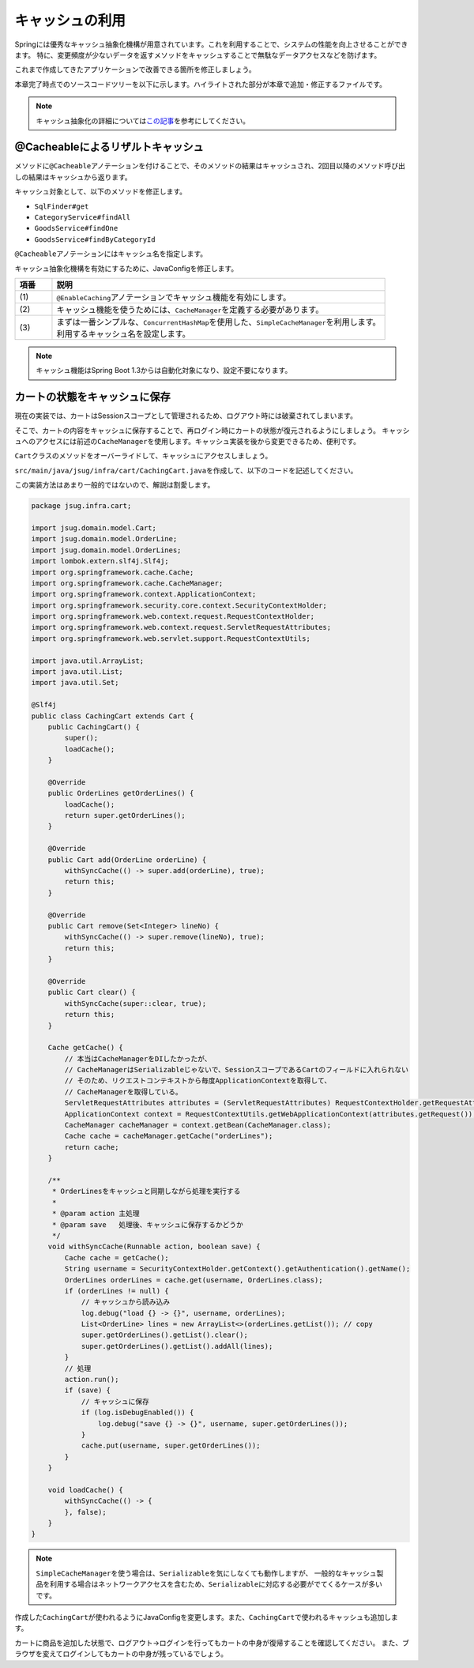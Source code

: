 キャッシュの利用
********************************************************************************

Springには優秀なキャッシュ抽象化機構が用意されています。これを利用することで、システムの性能を向上させることができます。
特に、変更頻度が少ないデータを返すメソッドをキャッシュすることで無駄なデータアクセスなどを防げます。

これまで作成してきたアプリケーションで改善できる箇所を修正しましょう。

本章完了時点でのソースコードツリーを以下に示します。ハイライトされた部分が本章で追加・修正するファイルです。

.. code-block:: console
    :emphasize-lines: 8,50,47,34,63-65

    .
    ├── pom.xml
    └── src
        ├── main
        │   ├── java
        │   │   └── jsug
        │   │       ├── App.java
        │   │       ├── AppConfig.java
        │   │       ├── SecurityConfig.java
        │   │       ├── app
        │   │       │   ├── account
        │   │       │   │   ├── AccountController.java
        │   │       │   │   └── AccountForm.java
        │   │       │   ├── cart
        │   │       │   │   ├── CartController.java
        │   │       │   │   └── CartForm.java
        │   │       │   ├── goods
        │   │       │   │   ├── AddToCartForm.java
        │   │       │   │   └── GoodsController.java
        │   │       │   ├── login
        │   │       │   │   └── LoginController.java
        │   │       │   └── order
        │   │       │       └── OrderController.java
        │   │       ├── domain
        │   │       │   ├── model
        │   │       │   │   ├── Account.java
        │   │       │   │   ├── Cart.java
        │   │       │   │   ├── Category.java
        │   │       │   │   ├── Goods.java
        │   │       │   │   ├── Order.java
        │   │       │   │   ├── OrderLine.java
        │   │       │   │   └── OrderLines.java
        │   │       │   ├── repository
        │   │       │   │   ├── SqlFinder.java
        │   │       │   │   ├── account
        │   │       │   │   │   └── AccountRepository.java
        │   │       │   │   ├── category
        │   │       │   │   │   └── CategoryRepository.java
        │   │       │   │   ├── goods
        │   │       │   │   │   └── GoodsRepository.java
        │   │       │   │   └── order
        │   │       │   │       └── OrderRepository.java
        │   │       │   ├── service
        │   │       │   │   ├── account
        │   │       │   │   │   └── AccountService.java
        │   │       │   │   ├── category
        │   │       │   │   │   └── CategoryService.java
        │   │       │   │   ├── goods
        │   │       │   │   │   ├── GoodsNotFoundException.java
        │   │       │   │   │   └── GoodsService.java
        │   │       │   │   ├── order
        │   │       │   │   │   ├── EmptyCartOrderException.java
        │   │       │   │   │   ├── InvalidCartOrderException.java
        │   │       │   │   │   └── OrderService.java
        │   │       │   │   └── userdetails
        │   │       │   │       ├── ShopUserDetails.java
        │   │       │   │       └── ShopUserDetailsService.java
        │   │       │   └── validation
        │   │       │       ├── Confirm.java
        │   │       │       ├── ConfirmValidator.java
        │   │       │       ├── UnusedEmail.java
        │   │       │       └── UnusedEmailValidator.java
        │   │       └── infra
        │   │           ├── cart
        │   │           │   └── CachingCart.java
        │   │           └── logging
        │   │               └── HandlerExceptionResolverLoggingAspect.java
        │   └── resources
        │       ├── application.properties
        │       ├── db
        │       │   └── migration
        │       │       ├── V1__create-schema.sql
        │       │       └── V2__initial-data.sql
        │       ├── log4jdbc.log4j2.properties
        │       ├── messages.properties
        │       ├── sql
        │       │   ├── account
        │       │   │   ├── countByEmail.sql
        │       │   │   ├── create.sql
        │       │   │   └── findOne.sql
        │       │   ├── category
        │       │   │   └── findAll.sql
        │       │   ├── goods
        │       │   │   ├── countByCategoryId.sql
        │       │   │   ├── findByCategoryId.sql
        │       │   │   └── findOne.sql
        │       │   ├── order
        │       │   │   └── create.sql
        │       │   └── orderLine
        │       │       └── create.sql
        │       ├── static
        │       │   ├── css
        │       │   │   └── wro.css
        │       │   ├── fonts
        │       │   │   ├── montserrat-webfont.eot
        │       │   │   ├── montserrat-webfont.svg
        │       │   │   ├── montserrat-webfont.ttf
        │       │   │   ├── montserrat-webfont.woff
        │       │   │   ├── varela_round-webfont.eot
        │       │   │   ├── varela_round-webfont.svg
        │       │   │   ├── varela_round-webfont.ttf
        │       │   │   └── varela_round-webfont.woff
        │       │   └── images
        │       │       ├── 404-icon.png
        │       │       ├── homepage-bg.jpg
        │       │       ├── platform-bg.png
        │       │       ├── platform-spring-xd.png
        │       │       ├── spring-logo-xd-mobile.png
        │       │       └── spring-logo-xd.png
        │       └── templates
        │           ├── account
        │           │   ├── createFinish.html
        │           │   └── createForm.html
        │           ├── cart
        │           │   └── viewCart.html
        │           ├── error.html
        │           ├── goods
        │           │   ├── notFound.html
        │           │   └── showGoods.html
        │           ├── login
        │           │   └── loginForm.html
        │           └── order
        │               ├── confirm.html
        │               ├── error.html
        │               └── finish.html
        └── test
            ├── java
            │   └── jsug
            │       └── domain
            │           ├── TestConfig.java
            │           ├── model
            │           │   └── CartTest.java
            │           ├── repository
            │           │   ├── account
            │           │   │   └── AccountRepositoryTest.java
            │           │   ├── category
            │           │   │   └── CategoryRepositoryTest.java
            │           │   ├── goods
            │           │   │   └── GoodsRepositoryTest.java
            │           │   └── order
            │           │       └── OrderRepositoryTest.java
            │           └── service
            │               ├── account
            │               │   └── AccountServiceTest.java
            │               ├── goods
            │               │   └── GoodsServiceTest.java
            │               ├── order
            │               │   └── OrderServiceTest.java
            │               └── userdetails
            │                   └── ShopUserDetailsServiceTest.java
            └── resources
                ├── logback.xml
                └── sql
                    ├── drop-tables.sql
                    ├── insert-accounts.sql
                    ├── insert-category.sql
                    ├── insert-goods.sql
                    └── insert-orders.sql

.. note::

    キャッシュ抽象化の詳細については\ `この記事 <https://blog.ik.am/#/entries/339>`_\ を参考にしてください。


@Cacheableによるリザルトキャッシュ
================================================================================

メソッドに\ ``@Cacheable``\ アノテーションを付けることで、そのメソッドの結果はキャッシュされ、2回目以降のメソッド呼び出しの結果はキャッシュから返ります。

キャッシュ対象として、以下のメソッドを修正します。


* \ ``SqlFinder#get``\
* \ ``CategoryService#findAll``\
* \ ``GoodsService#findOne``\
* \ ``GoodsService#findByCategoryId``\

\ ``@Cacheable``\ アノテーションにはキャッシュ名を指定します。

.. code-block:: java
    :emphasize-lines: 4,18

    package jsug.domain.repository;

    import lombok.extern.slf4j.Slf4j;
    import org.springframework.cache.annotation.Cacheable;
    import org.springframework.core.io.ClassPathResource;
    import org.springframework.core.io.Resource;
    import org.springframework.stereotype.Component;
    import org.springframework.util.StreamUtils;

    import java.io.IOException;
    import java.io.InputStream;
    import java.nio.charset.StandardCharsets;

    @Component
    @Slf4j
    public class SqlFinder {

        @Cacheable("sql")
        public String get(String path) {
            Resource resource = new ClassPathResource(path);
            log.info("load {}", resource);
            try (InputStream stream = resource.getInputStream()) {
                return StreamUtils.copyToString(stream, StandardCharsets.UTF_8);
            } catch (IOException e) {
                throw new IllegalArgumentException(path + " is not found!", e);
            }
        }
    }


.. code-block:: java
    :emphasize-lines: 6,19

    package jsug.domain.service.category;

    import jsug.domain.model.Category;
    import jsug.domain.repository.category.CategoryRepository;
    import org.springframework.beans.factory.annotation.Autowired;
    import org.springframework.cache.annotation.Cacheable;
    import org.springframework.stereotype.Service;
    import org.springframework.transaction.annotation.Transactional;

    import java.util.List;

    @Service
    @Transactional
    public class CategoryService {
        @Autowired
        CategoryRepository categoryRepository;

        @Transactional(readOnly = true)
        @Cacheable("category")
        public List<Category> findAll() {
            return categoryRepository.findAll();
        }
    }


.. code-block:: java
    :emphasize-lines: 6,21,28

    package jsug.domain.service.goods;

    import jsug.domain.model.Goods;
    import jsug.domain.repository.goods.GoodsRepository;
    import org.springframework.beans.factory.annotation.Autowired;
    import org.springframework.cache.annotation.Cacheable;
    import org.springframework.data.domain.Page;
    import org.springframework.data.domain.Pageable;
    import org.springframework.stereotype.Service;
    import org.springframework.transaction.annotation.Transactional;

    import java.util.UUID;

    @Service
    @Transactional
    public class GoodsService {
        @Autowired
        GoodsRepository goodsRepository;

        @Transactional(readOnly = true)
        @Cacheable("goods")
        public Goods findOne(UUID goodsId) {
            return goodsRepository.findOne(goodsId)
                    .orElseThrow(GoodsNotFoundException::new);
        }

        @Transactional(readOnly = true)
        @Cacheable("goods")
        public Page<Goods> findByCategoryId(int categoryId, Pageable pageable) {
            return goodsRepository.findByCategoryId(categoryId, pageable);
        }
    }


キャッシュ抽象化機構を有効にするために、JavaConfigを修正します。

.. code-block:: java
    :emphasize-lines: 8-11,19,22,44-53

    package jsug;

    import jsug.domain.model.Cart;
    import net.sf.log4jdbc.sql.jdbcapi.DataSourceSpy;
    import org.springframework.beans.factory.annotation.Autowired;
    import org.springframework.boot.autoconfigure.jdbc.DataSourceBuilder;
    import org.springframework.boot.autoconfigure.jdbc.DataSourceProperties;
    import org.springframework.cache.CacheManager;
    import org.springframework.cache.annotation.EnableCaching;
    import org.springframework.cache.concurrent.ConcurrentMapCache;
    import org.springframework.cache.support.SimpleCacheManager;
    import org.springframework.context.annotation.Bean;
    import org.springframework.context.annotation.Configuration;
    import org.springframework.context.annotation.Scope;
    import org.springframework.context.annotation.ScopedProxyMode;
    import org.springframework.web.context.WebApplicationContext;

    import javax.sql.DataSource;
    import java.util.Arrays;

    @Configuration
    @EnableCaching // (1)
    public class AppConfig {
        @Autowired
        DataSourceProperties dataSourceProperties;

        @Bean
        DataSource dataSource() {
            DataSource dataSource = DataSourceBuilder
                    .create(this.dataSourceProperties.getClassLoader())
                    .url(this.dataSourceProperties.getUrl())
                    .username(this.dataSourceProperties.getUsername())
                    .password(this.dataSourceProperties.getPassword())
                    .build();
            return new DataSourceSpy(dataSource);
        }

        @Bean
        @Scope(value = WebApplicationContext.SCOPE_SESSION, proxyMode = ScopedProxyMode.TARGET_CLASS)
        Cart cart() {
            return new Cart();
        }

        @Bean
        CacheManager cacheManager() { // (2)
            SimpleCacheManager cacheManager = new SimpleCacheManager(); // (3)
            cacheManager.setCaches(Arrays.asList(
                    new ConcurrentMapCache("category"),
                    new ConcurrentMapCache("goods"),
                    new ConcurrentMapCache("sql")));
            return cacheManager;
        }
    }

.. tabularcolumns:: |p{0.10\linewidth}|p{0.90\linewidth}|
.. list-table::
   :header-rows: 1
   :widths: 10 90

   * - 項番
     - 説明
   * - | (1)
     - | \ ``@EnableCaching``\ アノテーションでキャッシュ機能を有効にします。
   * - | (2)
     - | キャッシュ機能を使うためには、\ ``CacheManager``\ を定義する必要があります。
   * - | (3)
     - | まずは一番シンプルな、\ ``ConcurrentHashMap``\ を使用した、\ ``SimpleCacheManager``\ を利用します。
       | 利用するキャッシュ名を設定します。

.. note::

    キャッシュ機能はSpring Boot 1.3からは自動化対象になり、設定不要になります。

カートの状態をキャッシュに保存
================================================================================

現在の実装では、カートはSessionスコープとして管理されるため、ログアウト時には破棄されてしまいます。

そこで、カートの内容をキャッシュに保存することで、再ログイン時にカートの状態が復元されるようにしましょう。
キャッシュへのアクセスには前述の\ ``CacheManager``\ を使用します。キャッシュ実装を後から変更できるため、便利です。

\ ``Cart``\ クラスのメソッドをオーバーライドして、キャッシュにアクセスしましょう。

\ ``src/main/java/jsug/infra/cart/CachingCart.java``\ を作成して、以下のコードを記述してください。

この実装方法はあまり一般的ではないので、解説は割愛します。

.. code-block:: java

    package jsug.infra.cart;

    import jsug.domain.model.Cart;
    import jsug.domain.model.OrderLine;
    import jsug.domain.model.OrderLines;
    import lombok.extern.slf4j.Slf4j;
    import org.springframework.cache.Cache;
    import org.springframework.cache.CacheManager;
    import org.springframework.context.ApplicationContext;
    import org.springframework.security.core.context.SecurityContextHolder;
    import org.springframework.web.context.request.RequestContextHolder;
    import org.springframework.web.context.request.ServletRequestAttributes;
    import org.springframework.web.servlet.support.RequestContextUtils;

    import java.util.ArrayList;
    import java.util.List;
    import java.util.Set;

    @Slf4j
    public class CachingCart extends Cart {
        public CachingCart() {
            super();
            loadCache();
        }

        @Override
        public OrderLines getOrderLines() {
            loadCache();
            return super.getOrderLines();
        }

        @Override
        public Cart add(OrderLine orderLine) {
            withSyncCache(() -> super.add(orderLine), true);
            return this;
        }

        @Override
        public Cart remove(Set<Integer> lineNo) {
            withSyncCache(() -> super.remove(lineNo), true);
            return this;
        }

        @Override
        public Cart clear() {
            withSyncCache(super::clear, true);
            return this;
        }

        Cache getCache() {
            // 本当はCacheManagerをDIしたかったが、
            // CacheManagerはSerializableじゃないで、SessionスコープであるCartのフィールドに入れられない
            // そのため、リクエストコンテキストから毎度ApplicationContextを取得して、
            // CacheManagerを取得している。
            ServletRequestAttributes attributes = (ServletRequestAttributes) RequestContextHolder.getRequestAttributes();
            ApplicationContext context = RequestContextUtils.getWebApplicationContext(attributes.getRequest());
            CacheManager cacheManager = context.getBean(CacheManager.class);
            Cache cache = cacheManager.getCache("orderLines");
            return cache;
        }

        /**
         * OrderLinesをキャッシュと同期しながら処理を実行する
         *
         * @param action 主処理
         * @param save   処理後、キャッシュに保存するかどうか
         */
        void withSyncCache(Runnable action, boolean save) {
            Cache cache = getCache();
            String username = SecurityContextHolder.getContext().getAuthentication().getName();
            OrderLines orderLines = cache.get(username, OrderLines.class);
            if (orderLines != null) {
                // キャッシュから読み込み
                log.debug("load {} -> {}", username, orderLines);
                List<OrderLine> lines = new ArrayList<>(orderLines.getList()); // copy
                super.getOrderLines().getList().clear();
                super.getOrderLines().getList().addAll(lines);
            }
            // 処理
            action.run();
            if (save) {
                // キャッシュに保存
                if (log.isDebugEnabled()) {
                    log.debug("save {} -> {}", username, super.getOrderLines());
                }
                cache.put(username, super.getOrderLines());
            }
        }

        void loadCache() {
            withSyncCache(() -> {
            }, false);
        }
    }


.. note::

    \ ``SimpleCacheManager``\ を使う場合は、\ ``Serializable``\ を気にしなくても動作しますが、
    一般的なキャッシュ製品を利用する場合はネットワークアクセスを含むため、\ ``Serializable``\ に対応する必要がでてくるケースが多いです。

作成した\ ``CachingCart``\ が使われるようにJavaConfigを変更します。また、\ ``CachingCart``\ で使われるキャッシュも追加します。

.. code-block:: java
    :emphasize-lines: 4,42,51

    package jsug;

    import jsug.domain.model.Cart;
    import jsug.infra.cart.CachingCart;
    import net.sf.log4jdbc.sql.jdbcapi.DataSourceSpy;
    import org.springframework.beans.factory.annotation.Autowired;
    import org.springframework.boot.autoconfigure.jdbc.DataSourceBuilder;
    import org.springframework.boot.autoconfigure.jdbc.DataSourceProperties;
    import org.springframework.cache.CacheManager;
    import org.springframework.cache.annotation.EnableCaching;
    import org.springframework.cache.concurrent.ConcurrentMapCache;
    import org.springframework.cache.support.SimpleCacheManager;
    import org.springframework.context.annotation.Bean;
    import org.springframework.context.annotation.Configuration;
    import org.springframework.context.annotation.Scope;
    import org.springframework.context.annotation.ScopedProxyMode;
    import org.springframework.web.context.WebApplicationContext;

    import javax.sql.DataSource;
    import java.util.Arrays;

    @Configuration
    @EnableCaching
    public class AppConfig {
        @Autowired
        DataSourceProperties dataSourceProperties;

        @Bean
        DataSource dataSource() {
            DataSource dataSource = DataSourceBuilder
                    .create(this.dataSourceProperties.getClassLoader())
                    .url(this.dataSourceProperties.getUrl())
                    .username(this.dataSourceProperties.getUsername())
                    .password(this.dataSourceProperties.getPassword())
                    .build();
            return new DataSourceSpy(dataSource);
        }

        @Bean
        @Scope(value = WebApplicationContext.SCOPE_SESSION, proxyMode = ScopedProxyMode.TARGET_CLASS)
        Cart cart() {
            return new CachingCart();
        }

        @Bean
        CacheManager cacheManager() {
            SimpleCacheManager cacheManager = new SimpleCacheManager();
            cacheManager.setCaches(Arrays.asList(
                    new ConcurrentMapCache("category"),
                    new ConcurrentMapCache("goods"),
                    new ConcurrentMapCache("orderLines"),
                    new ConcurrentMapCache("sql")));
            return cacheManager;
        }
    }

カートに商品を追加した状態で、ログアウト→ログインを行ってもカートの中身が復帰することを確認してください。
また、ブラウザを変えてログインしてもカートの中身が残っているでしょう。